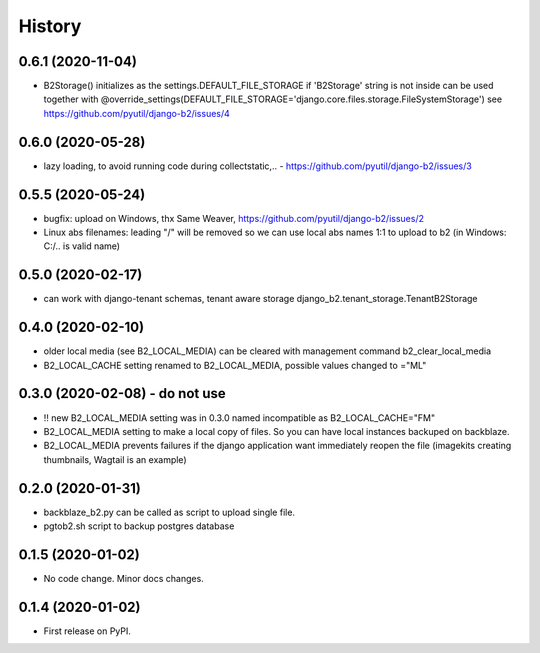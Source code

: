 .. :changelog:

History
-------

0.6.1 (2020-11-04)
++++++++++++++++++

* B2Storage() initializes as the settings.DEFAULT_FILE_STORAGE if 'B2Storage' string is not inside
  can be used together with @override_settings(DEFAULT_FILE_STORAGE='django.core.files.storage.FileSystemStorage')
  see https://github.com/pyutil/django-b2/issues/4

0.6.0 (2020-05-28)
++++++++++++++++++

* lazy loading, to avoid running code during collectstatic,.. - https://github.com/pyutil/django-b2/issues/3

0.5.5 (2020-05-24)
++++++++++++++++++

* bugfix: upload on Windows, thx Same Weaver, https://github.com/pyutil/django-b2/issues/2
* Linux abs filenames: leading "/" will be removed so we can use local abs names 1:1 to upload to b2 (in Windows: C:/.. is valid name)

0.5.0 (2020-02-17)
++++++++++++++++++

* can work with django-tenant schemas, tenant aware storage django_b2.tenant_storage.TenantB2Storage

0.4.0 (2020-02-10)
++++++++++++++++++

* older local media (see B2_LOCAL_MEDIA) can be cleared with management command b2_clear_local_media
* B2_LOCAL_CACHE setting renamed to B2_LOCAL_MEDIA, possible values changed to ="ML"

0.3.0 (2020-02-08) - do not use
+++++++++++++++++++++++++++++++

* !! new B2_LOCAL_MEDIA setting was in 0.3.0 named incompatible as B2_LOCAL_CACHE="FM"
* B2_LOCAL_MEDIA setting to make a local copy of files. So you can have local instances backuped on backblaze.
* B2_LOCAL_MEDIA prevents failures if the django application want immediately reopen the file (imagekits creating thumbnails, Wagtail is an example)

0.2.0 (2020-01-31)
++++++++++++++++++

* backblaze_b2.py can be called as script to upload single file.
* pgtob2.sh script to backup postgres database

0.1.5 (2020-01-02)
++++++++++++++++++

* No code change. Minor docs changes.

0.1.4 (2020-01-02)
++++++++++++++++++

* First release on PyPI.
